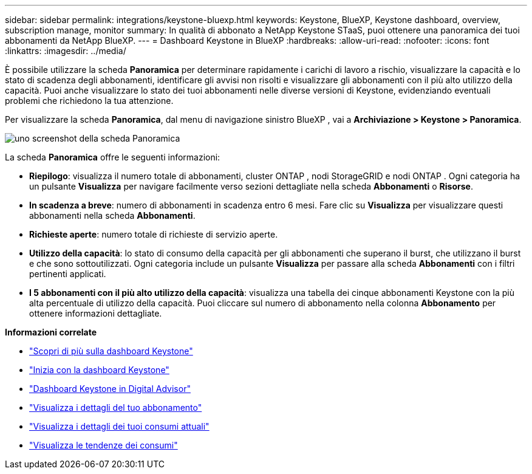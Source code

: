 ---
sidebar: sidebar 
permalink: integrations/keystone-bluexp.html 
keywords: Keystone, BlueXP, Keystone dashboard, overview, subscription manage, monitor 
summary: In qualità di abbonato a NetApp Keystone STaaS, puoi ottenere una panoramica dei tuoi abbonamenti da NetApp BlueXP. 
---
= Dashboard Keystone in BlueXP
:hardbreaks:
:allow-uri-read: 
:nofooter: 
:icons: font
:linkattrs: 
:imagesdir: ../media/


[role="lead"]
È possibile utilizzare la scheda *Panoramica* per determinare rapidamente i carichi di lavoro a rischio, visualizzare la capacità e lo stato di scadenza degli abbonamenti, identificare gli avvisi non risolti e visualizzare gli abbonamenti con il più alto utilizzo della capacità.  Puoi anche visualizzare lo stato dei tuoi abbonamenti nelle diverse versioni di Keystone, evidenziando eventuali problemi che richiedono la tua attenzione.

Per visualizzare la scheda *Panoramica*, dal menu di navigazione sinistro BlueXP , vai a *Archiviazione > Keystone > Panoramica*.

image:bxp-dashboard-overview-1.png["uno screenshot della scheda Panoramica"]

La scheda *Panoramica* offre le seguenti informazioni:

* *Riepilogo*: visualizza il numero totale di abbonamenti, cluster ONTAP , nodi StorageGRID e nodi ONTAP .  Ogni categoria ha un pulsante *Visualizza* per navigare facilmente verso sezioni dettagliate nella scheda *Abbonamenti* o *Risorse*.
* *In scadenza a breve*: numero di abbonamenti in scadenza entro 6 mesi.  Fare clic su *Visualizza* per visualizzare questi abbonamenti nella scheda *Abbonamenti*.
* *Richieste aperte*: numero totale di richieste di servizio aperte.
* *Utilizzo della capacità*: lo stato di consumo della capacità per gli abbonamenti che superano il burst, che utilizzano il burst e che sono sottoutilizzati.  Ogni categoria include un pulsante *Visualizza* per passare alla scheda *Abbonamenti* con i filtri pertinenti applicati.
* *I 5 abbonamenti con il più alto utilizzo della capacità*: visualizza una tabella dei cinque abbonamenti Keystone con la più alta percentuale di utilizzo della capacità.  Puoi cliccare sul numero di abbonamento nella colonna *Abbonamento* per ottenere informazioni dettagliate.


*Informazioni correlate*

* link:../integrations/dashboard-overview.html["Scopri di più sulla dashboard Keystone"]
* link:../integrations/dashboard-access.html["Inizia con la dashboard Keystone"]
* link:..//integrations/keystone-aiq.html["Dashboard Keystone in Digital Advisor"]
* link:../integrations/subscriptions-tab.html["Visualizza i dettagli del tuo abbonamento"]
* link:../integrations/current-usage-tab.html["Visualizza i dettagli dei tuoi consumi attuali"]
* link:../integrations/consumption-tab.html["Visualizza le tendenze dei consumi"]

